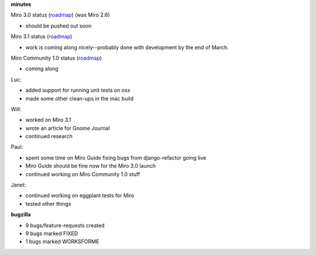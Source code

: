 .. title: Dev call 3/10/2010 minutes
.. slug: devcall_20100310
.. date: 2010-03-10 20:52:34
.. tags: miro, work

**minutes**

Miro 3.0 status
(`roadmap <http://bugzilla.pculture.org/roadmap.cgi?product=Miro&target=3.0>`__)
(was Miro 2.6)

* should be pushed out soon

Miro 3.1 status
(`roadmap <http://bugzilla.pculture.org/roadmap.cgi?product=Miro&target=3.1>`__)

* work is coming along nicely--probably done with development by the
  end of March.

Miro Community 1.0 status
(`roadmap <http://bugzilla.pculture.org/roadmap.cgi?product=Miro+Community&target=1.0>`__)

* coming along

Luc:

* added support for running unit tests on osx
* made some other clean-ups in the mac build

Will:

* worked on Miro 3.1
* wrote an article for Gnome Journal
* continued research

Paul:

* spent some time on Miro Guide fixing bugs from django-refactor going
  live
* Miro Guide should be fine now for the Miro 3.0 launch
* continued working on Miro Community 1.0 stuff

Janet:

* continued working on eggplant tests for Miro
* tested other things

**bugzilla**

* 9 bugs/feature-requests created
* 9 bugs marked FIXED
* 1 bugs marked WORKSFORME

